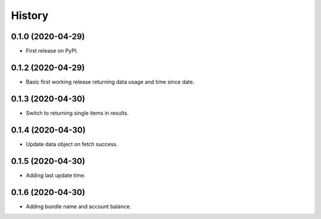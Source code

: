 =======
History
=======

0.1.0 (2020-04-29)
------------------

* First release on PyPI.

0.1.2 (2020-04-29)
------------------

* Basic first working release returning data usage and time since date.

0.1.3 (2020-04-30)
------------------

* Switch to returning single items in results.


0.1.4 (2020-04-30)
------------------

* Update data object on fetch success.


0.1.5 (2020-04-30)
------------------

* Adding last update time.


0.1.6 (2020-04-30)
------------------

* Adding bundle name and account balance.

